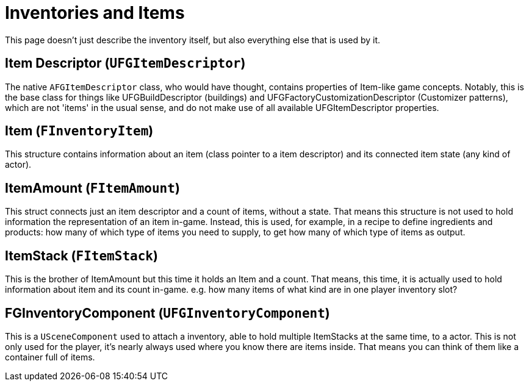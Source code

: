 = Inventories and Items

This page doesn't just describe the inventory itself,
but also everything else that is used by it.

== Item Descriptor [.title-ref]#(`UFGItemDescriptor`)#

The native `AFGItemDescriptor` class, who would have thought, 
contains properties of Item-like game concepts.
Notably, this is the base class for things like UFGBuildDescriptor (buildings)
and UFGFactoryCustomizationDescriptor (Customizer patterns),
which are not 'items' in the usual sense,
and do not make use of all available UFGItemDescriptor properties.

== Item [.title-ref]#(`FInventoryItem`)#

This structure contains information about an item (class pointer to a item descriptor) and its connected item state (any kind of actor).

== ItemAmount [.title-ref]#(`FItemAmount`)#

This struct connects just an item descriptor and a count of items, without a state.
That means this structure is not used to hold information the representation of an item in-game.
Instead, this is used, for example, in a recipe to define ingredients and products: how many of which type of items you need to supply, to get how many of which type of items as output.

== ItemStack [.title-ref]#(`FItemStack`)#

This is the brother of ItemAmount but this time it holds an Item and a count.
That means, this time, it is actually used to hold information about item and its count in-game.
e.g. how many items of what kind are in one player inventory slot?

== FGInventoryComponent [.title-ref]#(`UFGInventoryComponent`)#

This is a `USceneComponent` used to attach a inventory, able to hold multiple ItemStacks at the same time, to a actor. This is not only used for the player, it's nearly always used where you know there are items inside.
That means you can think of them like a container full of items.
